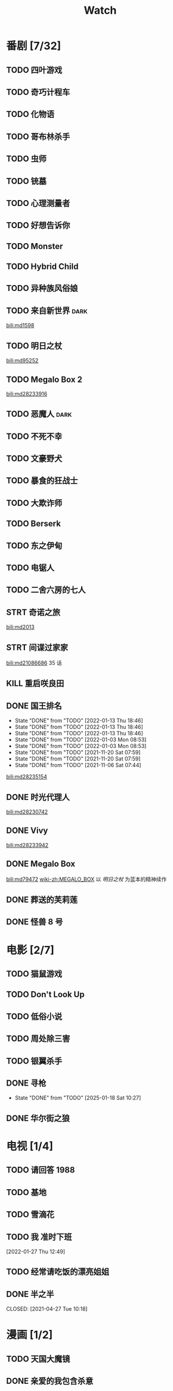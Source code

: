 #+TITLE: Watch
#+link: bili    https://www.bilibili.com/bangumi/media/%s
* 番剧 [7/32]
** TODO 四叶游戏
** TODO 奇巧计程车
** TODO 化物语
** TODO 哥布林杀手
** TODO 虫师
** TODO 铳墓
** TODO 心理测量者
** TODO 好想告诉你
** TODO Monster
** TODO Hybrid Child
** TODO 异种族风俗娘
** TODO 来自新世界 :dark:
[[bili:md1598]]
** TODO 明日之杖
[[bili:md95252]]
** TODO Megalo Box 2
[[bili:md28233916]]
** TODO 恶魔人 :dark:
** TODO 不死不幸
** TODO 文豪野犬
** TODO 暴食的狂战士
** TODO 大欺诈师
** TODO Berserk
** TODO 东之伊甸
** TODO 电锯人
** TODO 二舍六房的七人
** STRT 奇诺之旅
[[bili:md2013]]
** STRT 间谍过家家
[[bili:md21086686]]
35 话
** KILL 重启咲良田
CLOSED: [2022-05-05 Thu 21:24] SCHEDULED: <2022-05-01 Sun>
** DONE 国王排名
SCHEDULED: <2021-11-26 Fri 01:25 +0w>
:PROPERTIES:
:LAST_REPEAT: [2021-11-20 Sat 07:59]
:END:
- State "DONE"       from "TODO"       [2022-01-13 Thu 18:46]
- State "DONE"       from "TODO"       [2022-01-13 Thu 18:46]
- State "DONE"       from "TODO"       [2022-01-13 Thu 18:46]
- State "DONE"       from "TODO"       [2022-01-03 Mon 08:53]
- State "DONE"       from "TODO"       [2022-01-03 Mon 08:53]
- State "DONE"       from "TODO"       [2021-11-20 Sat 07:59]
- State "DONE"       from "TODO"       [2021-11-20 Sat 07:59]
- State "DONE"       from "TODO"       [2021-11-06 Sat 07:44]
[[bili:md28235154]]
** DONE 时光代理人
[[bili:md28230742]]
** DONE Vivy
[[bili:md28233942]]
** DONE Megalo Box
SCHEDULED: <2018-04-06 Fri>
[[bili:md79472]]
[[wiki-zh:MEGALO_BOX]]
以 [[明日之杖]] 为蓝本的精神续作
** DONE 葬送的芙莉莲
** DONE 怪兽 8 号
* 电影 [2/7]
** TODO 猫鼠游戏
** TODO Don't Look Up
** TODO 低俗小说
** TODO 周处除三害
** TODO 银翼杀手
** DONE 寻枪
CLOSED: [2025-01-18 Sat 10:27]
- State "DONE"       from "TODO"       [2025-01-18 Sat 10:27]
** DONE 华尔街之狼
* 电视 [1/4]
** TODO 请回答 1988
** TODO 基地
** TODO 雪滴花
** TODO 我 准时下班
[2022-01-27 Thu 12:49]
** TODO 经常请吃饭的漂亮姐姐
** DONE 半之半
SCHEDULED: <2021-04-04 Sun 02:23>
CLOSED: [2021-04-27 Tue 10:18]
* 漫画 [1/2]
** TODO 天国大魔镜
** DONE 亲爱的我包含杀意
